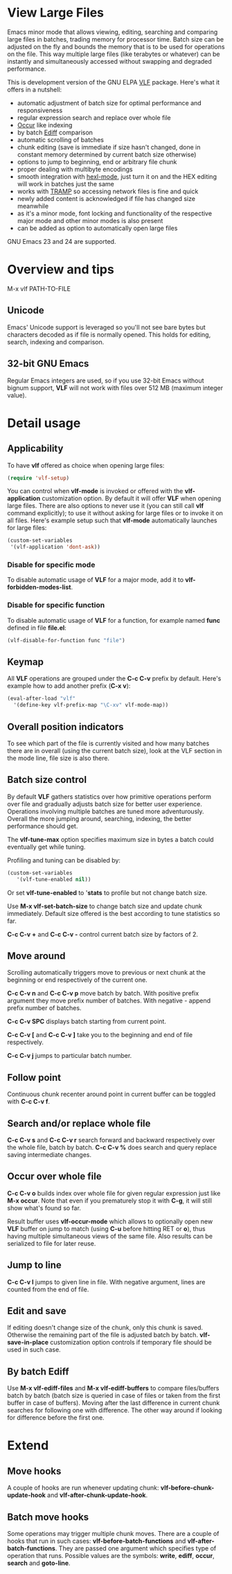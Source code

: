 * View Large Files

Emacs minor mode that allows viewing, editing, searching and comparing
large files in batches, trading memory for processor time.  Batch size
can be adjusted on the fly and bounds the memory that is to be used
for operations on the file.  This way multiple large files (like
terabytes or whatever) can be instantly and simultaneously accessed
without swapping and degraded performance.

This is development version of the GNU ELPA [[https://elpa.gnu.org/packages/vlf.html][VLF]] package.  Here's what
it offers in a nutshell:

- automatic adjustment of batch size for optimal performance and
  responsiveness
- regular expression search and replace over whole file
- [[http://www.emacswiki.org/emacs/OccurMode][Occur]] like indexing
- by batch [[http://www.emacswiki.org/emacs/EdiffMode][Ediff]] comparison
- automatic scrolling of batches
- chunk editing (save is immediate if size hasn't changed, done in
  constant memory determined by current batch size otherwise)
- options to jump to beginning, end or arbitrary file chunk
- proper dealing with multibyte encodings
- smooth integration with [[http://www.emacswiki.org/emacs/HexlMode][hexl-mode]], just turn it on and the HEX
  editing will work in batches just the same
- works with [[http://www.emacswiki.org/emacs/TrampMode][TRAMP]] so accessing network files is fine and quick
- newly added content is acknowledged if file has changed size
  meanwhile
- as it's a minor mode, font locking and functionality of the
  respective major mode and other minor modes is also present
- can be added as option to automatically open large files

GNU Emacs 23 and 24 are supported.

* Overview and tips

M-x vlf PATH-TO-FILE

** Unicode

Emacs' Unicode support is leveraged so you'll not see bare bytes but
characters decoded as if file is normally opened.  This holds for
editing, search, indexing and comparison.

** 32-bit GNU Emacs

Regular Emacs integers are used, so if you use 32-bit Emacs without
bignum support, *VLF* will not work with files over 512 MB (maximum
integer value).

* Detail usage

** Applicability

To have *vlf* offered as choice when opening large files:

#+BEGIN_SRC emacs-lisp
  (require 'vlf-setup)
#+END_SRC

You can control when *vlf-mode* is invoked or offered with the
*vlf-application* customization option.  By default it will offer
*VLF* when opening large files.  There are also options to never use
it (you can still call *vlf* command explicitly); to use it without
asking for large files or to invoke it on all files.  Here's example
setup such that *vlf-mode* automatically launches for large files:

#+BEGIN_SRC emacs-lisp
  (custom-set-variables
   '(vlf-application 'dont-ask))
#+END_SRC

*** Disable for specific mode

To disable automatic usage of *VLF* for a major mode, add it to
*vlf-forbidden-modes-list*.

*** Disable for specific function

To disable automatic usage of *VLF* for a function, for example named
*func* defined in file *file.el*:

#+BEGIN_SRC emacs-lisp
  (vlf-disable-for-function func "file")
#+END_SRC

** Keymap

All *VLF* operations are grouped under the *C-c C-v* prefix by
default.  Here's example how to add another prefix (*C-x v*):

#+BEGIN_SRC emacs-lisp
  (eval-after-load "vlf"
    '(define-key vlf-prefix-map "\C-xv" vlf-mode-map))
#+END_SRC

** Overall position indicators

To see which part of the file is currently visited and how many
batches there are in overall (using the current batch size), look at
the VLF section in the mode line, file size is also there.

** Batch size control

By default *VLF* gathers statistics over how primitive operations
perform over file and gradually adjusts batch size for better user
experience.  Operations involving multiple batches are tuned more
adventurously.  Overall the more jumping around, searching, indexing,
the better performance should get.

The *vlf-tune-max* option specifies maximum size in bytes a batch
could eventually get while tuning.

Profiling and tuning can be disabled by:

#+BEGIN_SRC emacs-lisp
  (custom-set-variables
     '(vlf-tune-enabled nil))
#+END_SRC

Or set *vlf-tune-enabled* to '*stats* to profile but not change batch
size.

Use *M-x vlf-set-batch-size* to change batch size and update chunk
immediately.  Default size offered is the best according to tune
statistics so far.

*C-c C-v +* and *C-c C-v -* control current batch size by factors
of 2.

** Move around

Scrolling automatically triggers move to previous or next chunk at the
beginning or end respectively of the current one.

*C-c C-v n* and *C-c C-v p* move batch by batch.  With positive
prefix argument they move prefix number of batches.  With negative -
append prefix number of batches.

*C-c C-v SPC* displays batch starting from current point.

*C-c C-v [* and *C-c C-v ]* take you to the beginning and end of file
respectively.

*C-c C-v j* jumps to particular batch number.

** Follow point

Continuous chunk recenter around point in current buffer can be
toggled with *C-c C-v f*.

** Search and/or replace whole file

*C-c C-v s* and *C-c C-v r* search forward and backward respectively
over the whole file, batch by batch.  *C-c C-v %* does search and
query replace saving intermediate changes.

** Occur over whole file

*C-c C-v o* builds index over whole file for given regular expression
just like *M-x occur*.  Note that even if you prematurely stop it with
*C-g*, it will still show what's found so far.

Result buffer uses *vlf-occur-mode* which allows to optionally open
new *VLF* buffer on jump to match (using *C-u* before hitting RET or
*o*), thus having multiple simultaneous views of the same file.  Also
results can be serialized to file for later reuse.

** Jump to line

*C-c C-v l* jumps to given line in file.  With negative argument,
lines are counted from the end of file.

** Edit and save

If editing doesn't change size of the chunk, only this chunk is saved.
Otherwise the remaining part of the file is adjusted batch by batch.
*vlf-save-in-place* customization option controls if temporary file
should be used in such case.

** By batch Ediff

Use *M-x vlf-ediff-files* and *M-x vlf-ediff-buffers* to compare
files/buffers batch by batch (batch size is queried in case of files
or taken from the first buffer in case of buffers).  Moving after the
last difference in current chunk searches for following one with
difference.  The other way around if looking for difference before the
first one.

* Extend

** Move hooks

A couple of hooks are run whenever updating chunk:
*vlf-before-chunk-update-hook* and *vlf-after-chunk-update-hook*.

** Batch move hooks

Some operations may trigger multiple chunk moves.  There are a couple
of hooks that run in such cases: *vlf-before-batch-functions* and
*vlf-after-batch-functions*.  They are passed one argument which
specifies type of operation that runs.  Possible values are the
symbols: *write*, *ediff*, *occur*, *search* and *goto-line*.
